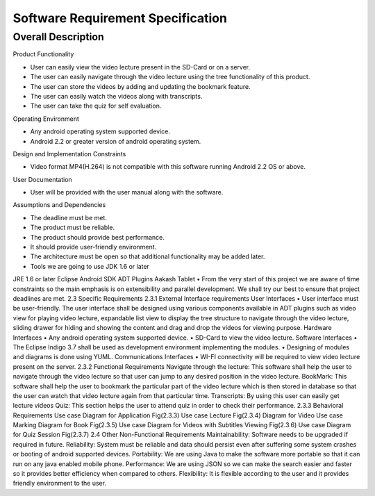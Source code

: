 Software Requirement Specification
==================================

Overall Description
-------------------

Product Functionality

• User can easily view the video lecture present in the SD-Card or on a server.

• The user can easily navigate through the video lecture using the tree functionality of this product.

• The user can store the videos by adding and updating the bookmark feature.

• The user can easily watch the videos along with transcripts.

• The user can take the quiz for self evaluation.

Operating Environment

• Any android operating system supported device.

• Android 2.2 or greater version of android operating system.

Design and Implementation Constraints

• Video format MP4(H.264) is not compatible with this software running Android 2.2 OS or above.

User Documentation

• User will be provided with the user manual along with the software.

Assumptions and Dependencies

• The deadline must be met.

• The product must be reliable.

• The product should provide best performance.

• It should provide user-friendly environment.

• The architecture must be open so that additional functionality may be added later.

• Tools we are going to use
  JDK 1.6 or later
JRE 1.6 or later
Eclipse
Android SDK
ADT Plugins
Aakash Tablet
• From the very start of this project we are aware of time
constraints so the main emphasis is on extensibility and
parallel development. We shall try our best to ensure that
project deadlines are met.
2.3 Specific Requirements
2.3.1 External Interface requirements
User Interfaces
• User interface must be user-friendly. The user interface
shall be designed using various components available in
ADT plugins such as video view for playing video lecture,
expandable list view to display the tree structure to
navigate through the video lecture, sliding drawer for
hiding and showing the content and drag and drop the
videos for viewing purpose.
Hardware Interfaces
• Any android operating system supported device.
• SD-Card to view the video lecture.
Software Interfaces
• The Eclipse Indigo 3.7 shall be used as development
environment implementing the modules.
• Designing of modules and diagrams is done using
YUML.
Communications Interfaces
• WI-FI connectivity will be required to view video
lecture present on the server.
2.3.2 Functional Requirements
Navigate through the lecture: This software shall help the user to
navigate through the video lecture so that user can jump to any desired
position in the video lecture.
BookMark: This software shall help the user to bookmark the
particular part of the video lecture which is then stored in database so
that the user can watch that video lecture again from that particular
time.
Transcripts: By using this user can easily get lecture videos
Quiz: This section helps the user to attend quiz in order to check their
performance.
2.3.3 Behavioral Requirements
Use case Diagram for Application
Fig(2.3.3)
Use case
Lecture
Fig(2.3.4)
Diagram
for
Video
Use case
Marking
Diagram
for
Book
Fig(2.3.5)
Use case Diagram for
Videos with Subtitles
Viewing
Fig(2.3.6)
Use case Diagram for Quiz Session
Fig(2.3.7)
2.4 Other Non-Functional Requirements
Maintainability: Software needs to be upgraded if required in future.
Reliability: System must be reliable and data should persist even after
suffering some system crashes or booting of android supported devices.
Portability: We are using Java to make the software more portable so
that it can run on any java enabled mobile phone.
Performance: We are using JSON so we can make the search easier
and faster so it provides better efficiency when compared to others.
Flexibility: It is flexible according to the user and it provides friendly
environment to the user.
